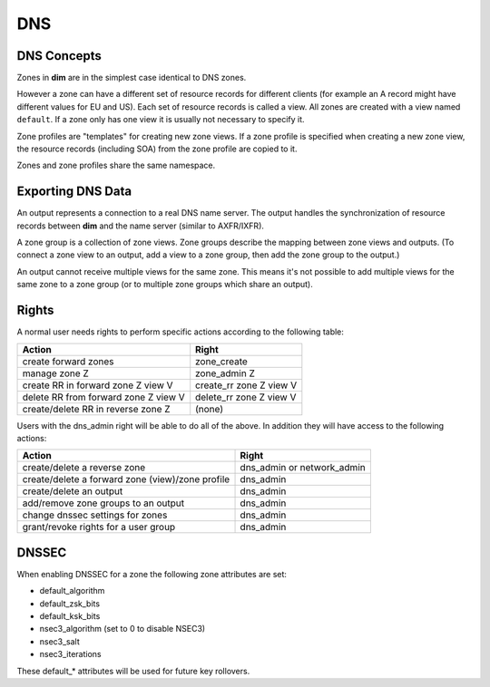 DNS
===

.. index::
   single: zone
   single: view
   single: zone view
   single: zone profile

.. _dns_concepts:

DNS Concepts
------------

Zones in **dim** are in the simplest case identical to DNS zones.

However a zone can have a different set of resource records for different
clients (for example an A record might have different values for EU and
US). Each set of resource records is called a view. All zones are created with a
view named ``default``. If a zone only has one view it is usually not necessary
to specify it.

Zone profiles are "templates" for creating new zone views. If a zone profile is
specified when creating a new zone view, the resource records (including SOA)
from the zone profile are copied to it.

Zones and zone profiles share the same namespace.


.. index::
   single: output
   single: zone group

Exporting DNS Data
------------------

An output represents a connection to a real DNS name server. The output handles
the synchronization of resource records between **dim** and the name server
(similar to AXFR/IXFR).

A zone group is a collection of zone views. Zone groups describe the mapping
between zone views and outputs. (To connect a zone view to an output, add a view
to a zone group, then add the zone group to the output.)

An output cannot receive multiple views for the same zone. This
means it's not possible to add multiple views for the same zone to a zone group
(or to multiple zone groups which share an output).


Rights
------

A normal user needs rights to perform specific actions according to the
following table:

+------------------------------------+------------------------+
|Action                              |Right                   |
+====================================+========================+
|create forward zones                |zone_create             |
+------------------------------------+------------------------+
|manage zone Z                       |zone_admin Z            |
+------------------------------------+------------------------+
|create RR in forward zone Z view V  |create_rr zone Z view V |
+------------------------------------+------------------------+
|delete RR from forward zone Z view V|delete_rr zone Z view V |
+------------------------------------+------------------------+
|create/delete RR in reverse zone Z  |(none)                  |
+------------------------------------+------------------------+

Users with the dns_admin right will be able to do all of the above. In addition
they will have access to the following actions:

+------------------------------------------------+---------------------------+
|Action                                          |Right                      |
+================================================+===========================+
|create/delete a reverse zone                    |dns_admin or network_admin |
+------------------------------------------------+---------------------------+
|create/delete a forward zone (view)/zone profile|dns_admin                  |
+------------------------------------------------+---------------------------+
|create/delete an output                         |dns_admin                  |
+------------------------------------------------+---------------------------+
|add/remove zone groups to an output             |dns_admin                  |
+------------------------------------------------+---------------------------+
|change dnssec settings for zones                |dns_admin                  |
+------------------------------------------------+---------------------------+
|grant/revoke rights for a user group            |dns_admin                  |
+------------------------------------------------+---------------------------+


DNSSEC
------

When enabling DNSSEC for a zone the following zone attributes are set:

- default_algorithm
- default_zsk_bits
- default_ksk_bits
- nsec3_algorithm (set to 0 to disable NSEC3)
- nsec3_salt
- nsec3_iterations

These default_* attributes will be used for future key rollovers.
